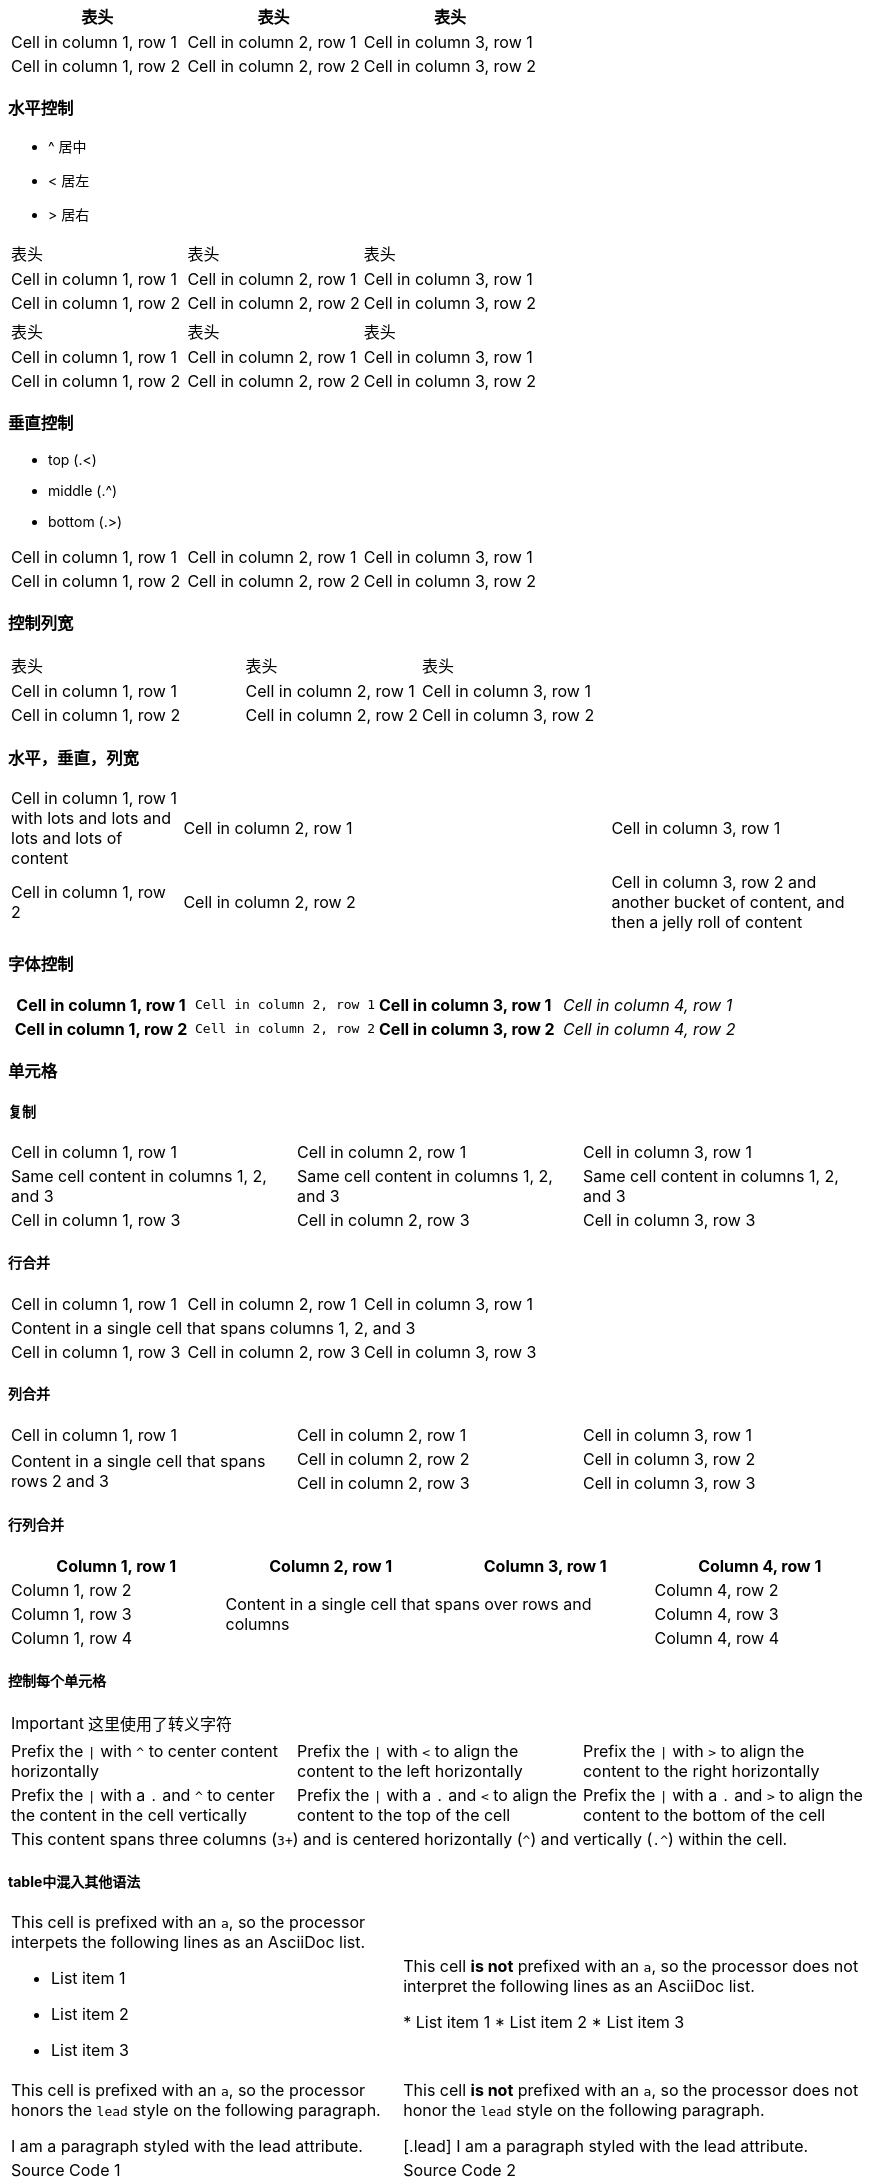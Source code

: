 
[width="100%",options="header,footer"]
|====================
| 表头 | 表头 | 表头
| Cell in column 1, row 1 | Cell in column 2, row 1 | Cell in column 3, row 1
| Cell in column 1, row 2 | Cell in column 2, row 2 | Cell in column 3, row 2
|====================

=== 水平控制

* ^ 居中
* < 居左
* > 居右

[cols="3*^"]
|====================
| 表头 | 表头 | 表头
| Cell in column 1, row 1 | Cell in column 2, row 1 | Cell in column 3, row 1
| Cell in column 1, row 2 | Cell in column 2, row 2 | Cell in column 3, row 2
|====================


[cols="<,^,>"]
|====================
| 表头 | 表头 | 表头
| Cell in column 1, row 1 | Cell in column 2, row 1 | Cell in column 3, row 1
| Cell in column 1, row 2 | Cell in column 2, row 2 | Cell in column 3, row 2
|====================

=== 垂直控制

* top (.<)
* middle (.^)
* bottom (.>)

[cols=".<,.^,^.>"]
|===
|Cell in column 1, row 1
|Cell in column 2, row 1
|Cell in column 3, row 1

|Cell in column 1, row 2
|Cell in column 2, row 2
|Cell in column 3, row 2
|===

=== 控制列宽

[cols="40,30,30"]
|====================
| 表头 | 表头 | 表头
| Cell in column 1, row 1 | Cell in column 2, row 1 | Cell in column 3, row 1
| Cell in column 1, row 2 | Cell in column 2, row 2 | Cell in column 3, row 2
|====================

=== 水平，垂直，列宽

[cols=".<2,.^5,^.>3"]
|===
|Cell in column 1, row 1 with lots and lots and lots and lots of content
|Cell in column 2, row 1
|Cell in column 3, row 1

|Cell in column 1, row 2
|Cell in column 2, row 2
|Cell in column 3, row 2 and another bucket of content, and then a jelly roll of content
|===

=== 字体控制

[cols="h,m,s,e"]
|===
|Cell in column 1, row 1
|Cell in column 2, row 1
|Cell in column 3, row 1
|Cell in column 4, row 1

|Cell in column 1, row 2
|Cell in column 2, row 2
|Cell in column 3, row 2
|Cell in column 4, row 2
|===

=== 单元格

==== 复制
|===
|Cell in column 1, row 1 |Cell in column 2, row 1 |Cell in column 3, row 1
3*|Same cell content in columns 1, 2, and 3
|Cell in column 1, row 3 |Cell in column 2, row 3 |Cell in column 3, row 3
|===

==== 行合并
|===
|Cell in column 1, row 1 |Cell in column 2, row 1 |Cell in column 3, row 1
3+|Content in a single cell that spans columns 1, 2, and 3
|Cell in column 1, row 3 |Cell in column 2, row 3 |Cell in column 3, row 3
|===

==== 列合并
|===
|Cell in column 1, row 1 |Cell in column 2, row 1 |Cell in column 3, row 1
.2+|Content in a single cell that spans rows 2 and 3
|Cell in column 2, row 2|Cell in column 3, row 2
|Cell in column 2, row 3|Cell in column 3, row 3
|===

==== 行列合并
|===
|Column 1, row 1 |Column 2, row 1 |Column 3, row 1 |Column 4, row 1

|Column 1, row 2
2.3+|Content in a single cell that spans over rows and columns
|Column 4, row 2

|Column 1, row 3 |Column 4, row 3
|Column 1, row 4 |Column 4, row 4
|===

==== 控制每个单元格
IMPORTANT: 这里使用了转义字符
[cols="3"]
|===
^|Prefix the `{vbar}` with `{caret}` to center content horizontally
<|Prefix the `{vbar}` with `<` to align the content to the left horizontally
>|Prefix the `{vbar}` with `>` to align the content to the right horizontally

.^|Prefix the `{vbar}` with a `.` and `{caret}` to center the content in the cell vertically
.<|Prefix the `{vbar}` with a `.` and `<` to align the content to the top of the cell
.>|Prefix the `{vbar}` with a `.` and `>` to align the content to the bottom of the cell

3+^.^|This content spans three columns (`3{plus}`) and is centered horizontally (`{caret}`) and vertically (`.{caret}`) within the cell.

|===

==== table中混入其他语法
[cols="2"]
|===

a|This cell is prefixed with an `a`, so the processor interpets the following lines as an AsciiDoc list.

* List item 1
* List item 2
* List item 3
|This cell *is not* prefixed with an `a`, so the processor does not interpret the following lines as an AsciiDoc list.

* List item 1
* List item 2
* List item 3

a|This cell is prefixed with an `a`, so the processor honors the `lead` style on the following paragraph.

[.lead]
I am a paragraph styled with the lead attribute.
|This cell *is not* prefixed with an `a`, so the processor does not honor the `lead` style on the following paragraph.

[.lead]
I am a paragraph styled with the lead attribute.

|Source Code 1 |Source Code 2

a|
[source,python]
----
import os
print "%s" %(os.uname())
----

a|
[source,python]
----
import os
print ("%s" %(os.uname()))
----

2*>m|This content is duplicated across two columns.

It is aligned right horizontally.

And it is monospaced.

.3+^.>s|This cell spans 3 rows. The content is centered horizontally, aligned to the bottom of the cell, and strong.
e|This content is emphasized.

.^l|This content is aligned to the top of the cell and literal.

v|This cell contains a verse
that may one day expound on the
wonders of tables in an
epic sonnet.

|===